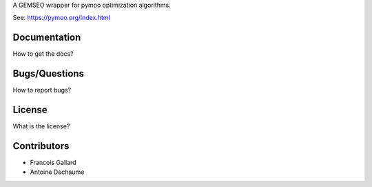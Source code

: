..
    Copyright 2021 IRT Saint Exupéry, https://www.irt-saintexupery.com

    This work is licensed under the Creative Commons Attribution-ShareAlike 4.0
    International License. To view a copy of this license, visit
    http://creativecommons.org/licenses/by-sa/4.0/ or send a letter to Creative
    Commons, PO Box 1866, Mountain View, CA 94042, USA.

A GEMSEO wrapper for pymoo optimization algorithms.

See: https://pymoo.org/index.html

Documentation
-------------

How to get the docs?

Bugs/Questions
--------------

How to report bugs?

License
-------

What is the license?

Contributors
------------

- Francois Gallard
- Antoine Dechaume
